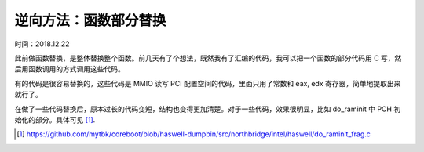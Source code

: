 逆向方法：函数部分替换
==================================================

时间：2018.12.22

此前做函数替换，是整体替换整个函数。前几天有了个想法，既然我有了汇编的代码，我可以把一个函数的部分代码用 C 写，然后用函数调用的方式调用这些代码。

有的代码是很容易替换的，这些代码是 MMIO 读写 PCI 配置空间的代码，里面只用了常数和 eax, edx 寄存器，简单地提取出来就行了。

在做了一些代码替换后，原本过长的代码变短，结构也变得更加清楚。对于一些代码，效果很明显，比如 do_raminit 中 PCH 初始化的部分。具体可见 [1]_.

.. [1] https://github.com/mytbk/coreboot/blob/haswell-dumpbin/src/northbridge/intel/haswell/do_raminit_frag.c
